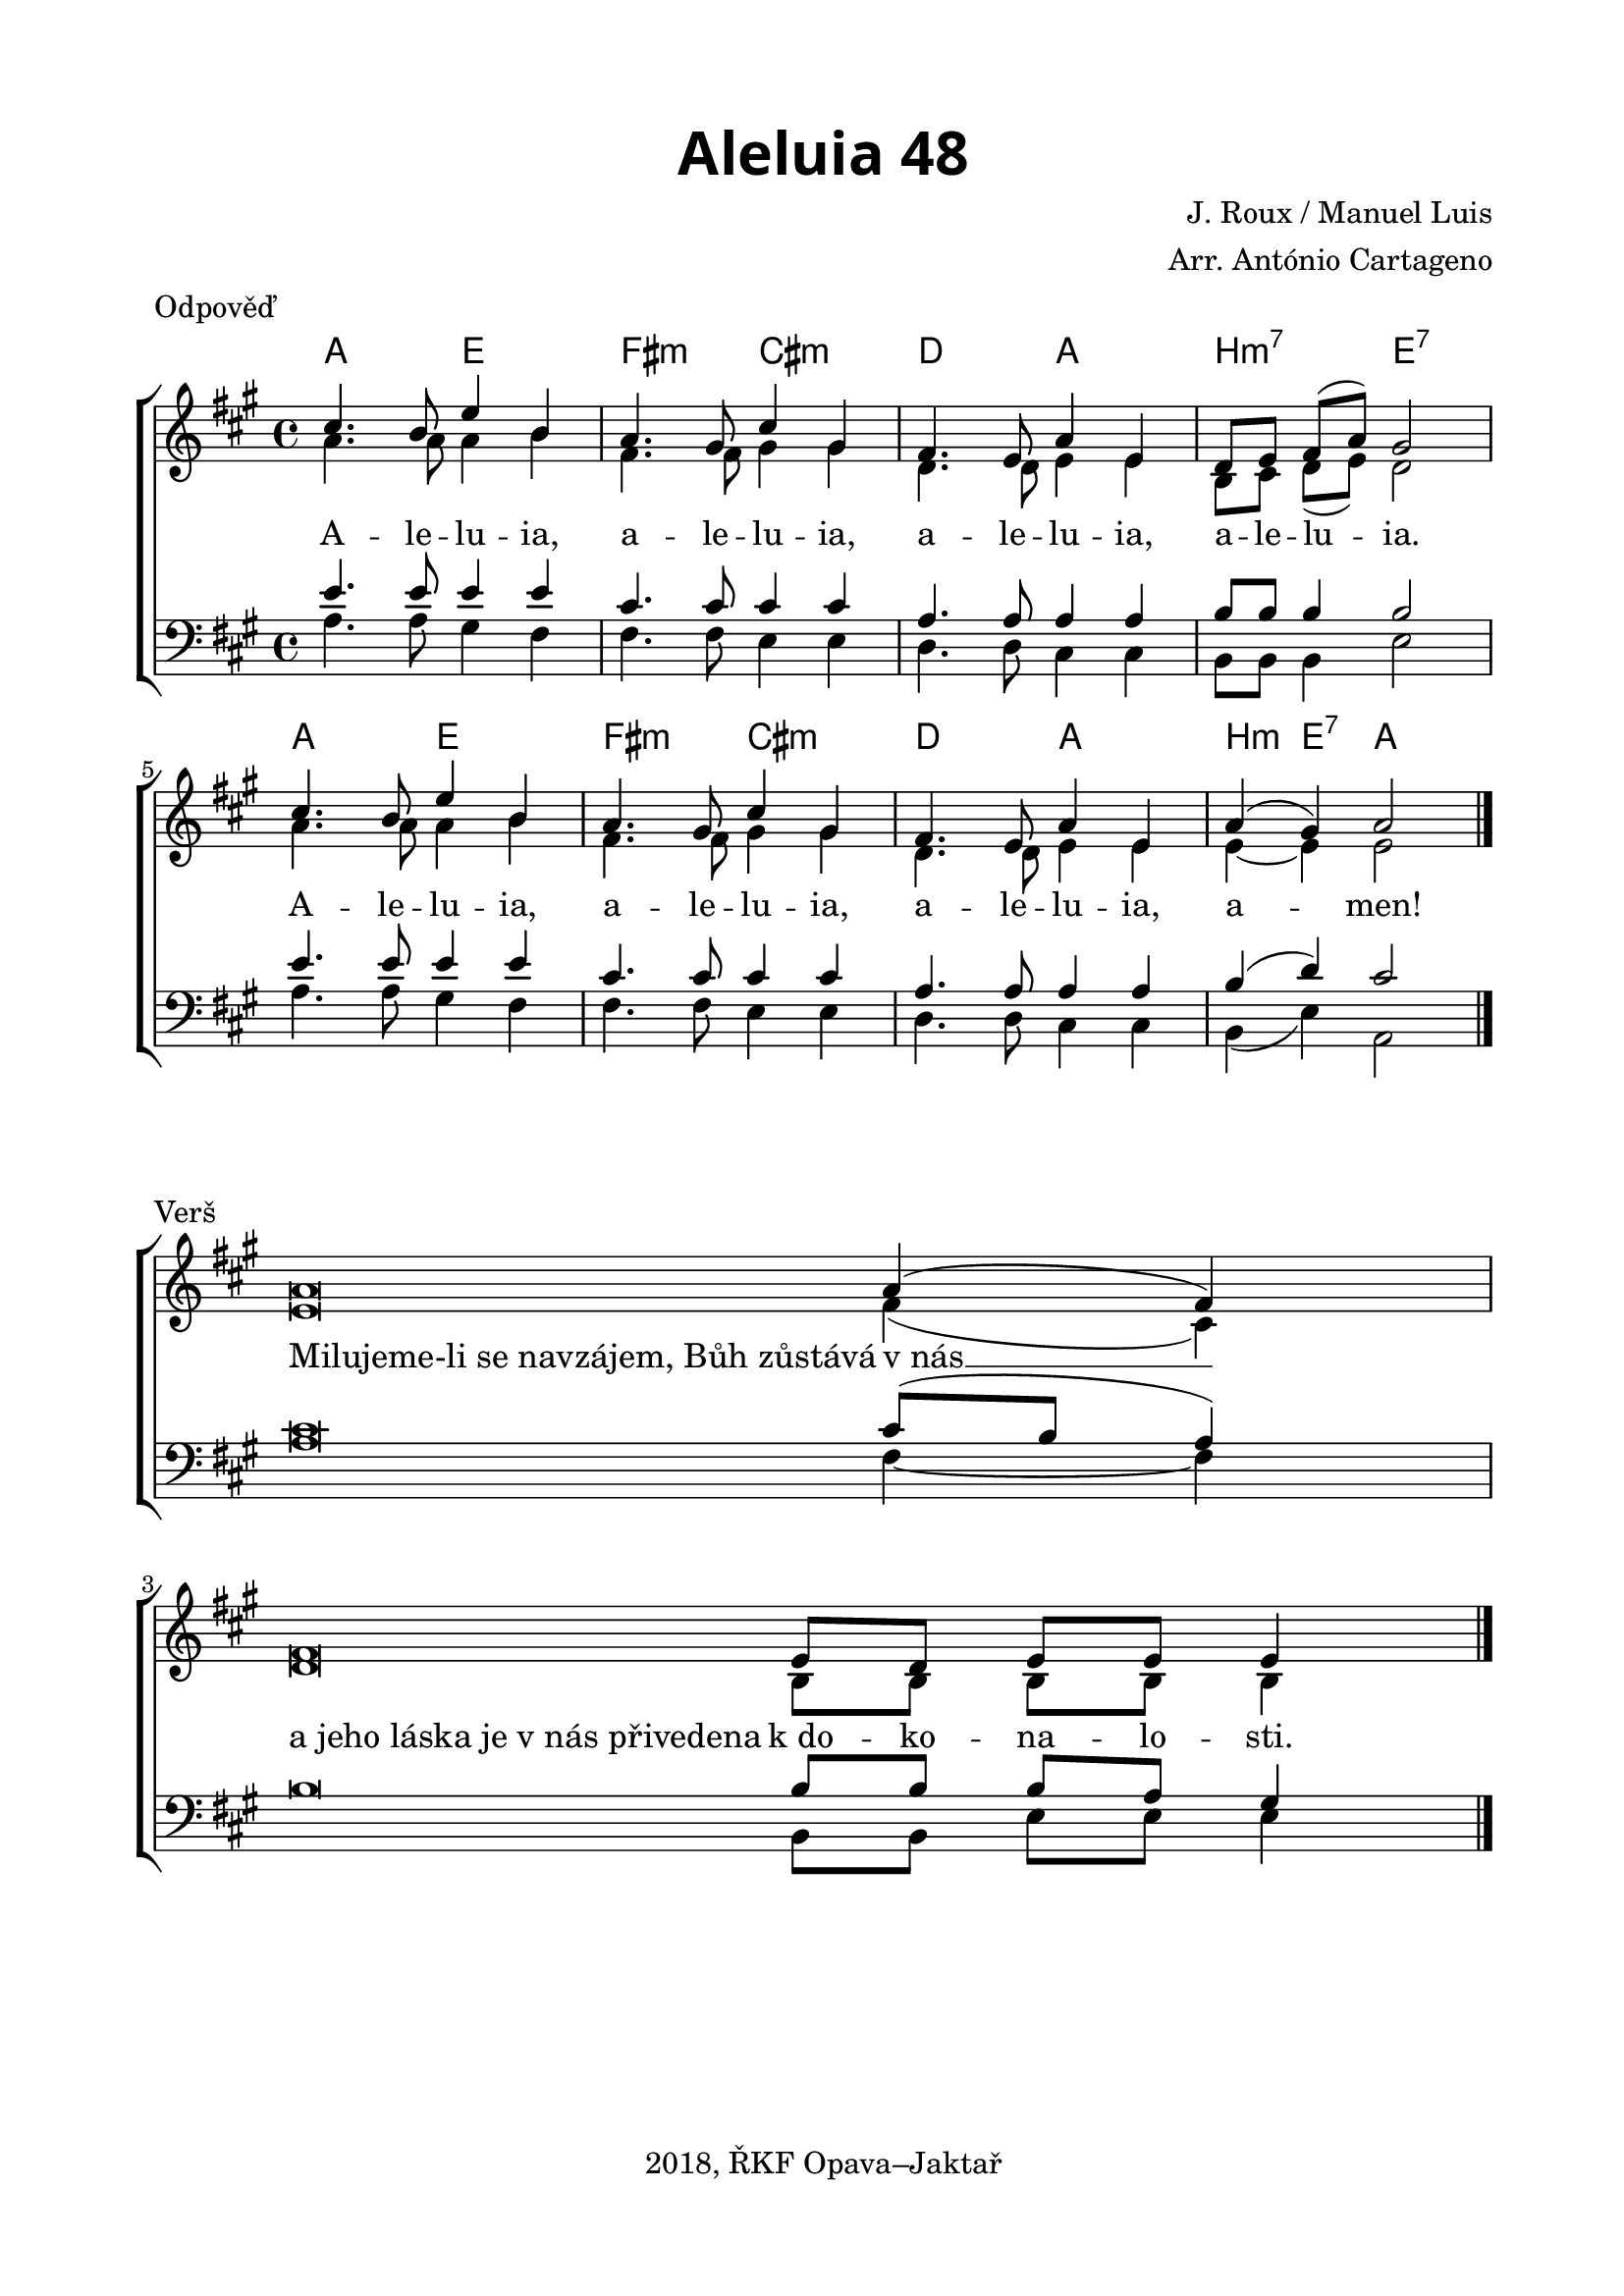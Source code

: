 \version "2.16.2"

\header {
  tagline = "2018, ŘKF Opava–Jaktař"
}

%#(set-global-staff-size 19)

\paper {
  %system-system-spacing #'minimum-distance = #13
  
  top-margin = 1.5\cm
  left-margin = 2\cm
  right-margin = 1.7\cm
  bottom-margin = 1.5\cm
  indent = 0\cm
  %ragged-last = ##t
  print-all-headers = ##t
}

globalRef = {
  %\override Staff.TimeSignature #'stencil = ##f % hide time signature
  \time 4/4
  %\tempo 4 = 85
  \key a \major
  \set Timing.beamExceptions = #'()
  \set Timing.baseMoment = #(ly:make-moment 1 4)
  \set Timing.beatStructure = #'(1 1 1 1)
}

sopranoRef = \relative c'' {
  \globalRef
  cis4. b8 e4 b
  a4. gis8 cis4 gis
  fis4. e8 a4 e
  d8 e fis( a) gis2
  cis4. b8 e4 b
  a4. gis8 cis4 gis
  fis4. e8 a4 e
  a( gis) a2
  \bar "|."
}

altoRef = \relative c'' {
  \globalRef
  a4. a8 a4 b
  fis4. fis8 gis4 gis
  d4. d8 e4 e
  b8 cis d( e) d2
  a'4. a8 a4 b
  fis4. fis8 gis4 gis
  d4. d8 e4 e
  e~ e e2
}

tenorRef = \relative c' {
  \globalRef
  e4. e8 e4 e
  cis4. cis8 cis4 cis
  a4. a8 a4 a
  b8 b b4 b2
  e4. e8 e4 e
  cis4. cis8 cis4 cis
  a4. a8 a4 a
  b( d) cis2
}

bassRef = \relative c' {
  \globalRef
  a4. a8 gis4 fis
  fis4. fis8 e4 e
  d4. d8 cis4 cis
  b8 b b4 e2
  a4. a8 gis4 fis
  fis4. fis8 e4 e
  d4. d8 cis4 cis
  b( e) a,2
}

globalVerse = {
  \override Staff.TimeSignature #'stencil = ##f % hide time signature
  \time 4/4
  \key a \major
  \set Timing.beamExceptions = #'()
  \set Timing.baseMoment = #(ly:make-moment 1 4)
  \set Timing.beatStructure = #'(1 1 1 1)
}

sopranoVerse = \relative c'' {
  \globalVerse
  a\breve*1/2 \bar "" \skip 2 a4( fis)
  \break
  fis\breve*1/2 \bar "" e8 d e8 e8 e4
  \revert Score.BarLine #'stencil
  \bar "|."
}

altoVerse = \relative c' {
  \globalVerse
  e\breve*1/2 \skip 2 fis4( cis)
  d\breve*1/2 b8 b b8 b8 b4
}

tenorVerse = \relative c' {
  \globalVerse
  cis\breve*1/2 \skip 2 cis8( b a4)
  b\breve*1/2 b8 b b a gis4
}

bassVerse = \relative c' {
  \globalVerse
  a\breve*1/2 \skip 2 fis4~ fis
  \skip\breve*1/2 b,8 b e8 e8 e4
}

textRef = \lyricmode {
  A -- le -- lu -- ia,
  a -- le -- lu -- ia,
  a -- le -- lu -- ia,
  a -- le -- lu -- ia.
  A -- le -- lu -- ia,
  a -- le -- lu -- ia,
  a -- le -- lu -- ia,
  a -- men!
}

songChords = \chordmode {
  \germanChords
  a2 e
  fis:m cis:m
  d a
  b:m7
  e:7
  a2 e
  fis:m cis:m
  d a
  b4:m e:7 a2
}

textVerse = \lyricmode {
  \once \override LyricText #'self-alignment-X = #LEFT
  "Milujeme-li se navzájem, Bůh zůstává" "v nás" __
  \once \override LyricText #'self-alignment-X = #LEFT
  "a jeho láska je v nás přivedena" "k do" -- ko -- na -- lo -- sti.
}

\score {
  \new ChoirStaff <<
    \new ChordNames \with {
      %\override ChordName #'font-name = "Alegreya Sans"
      %\override ChordName #'font-size = 2
    } \songChords
    \new Staff <<
      \new Voice = "soprano" { \voiceOne \sopranoRef }
      \new Voice = "alto" { \voiceTwo \altoRef }
    >>
    \new Lyrics \with {
      \override VerticalAxisGroup #'staff-affinity = #CENTER
    } \lyricsto "soprano" \textRef
    
    \new Staff <<
      \clef bass
      \new Voice = "tenor" { \voiceOne \tenorRef }
      \new Voice = "bass" { \voiceTwo \bassRef }
    >>
  >>
  \layout {
    \context {
      %\Score \override SpacingSpanner #'base-shortest-duration = #(ly:make-moment 1 8)
      %\override LyricText #'font-size = #1  
    }
  }
  \midi { }
  \header {
    title = \markup
    \override #'(font-name . "Alegreya Sans Black")
    \override #'(font-size . 6)
    "Aleluia 48"
    piece = "Odpověď"
    composer = "J. Roux / Manuel Luis"
    arranger = "Arr. António Cartageno"
  }
}
\score {
  \new ChoirStaff <<
    \new Staff <<
      \new Voice = "soprano" { \voiceOne \sopranoVerse }
      \new Voice = "alto" { \voiceTwo \altoVerse }
    >>
    \new Lyrics \with {
      \override VerticalAxisGroup #'staff-affinity = #CENTER
    } \lyricsto "soprano" \textVerse
    
    \new Staff <<
      \clef bass
      \new Voice = "tenor" { \voiceOne \tenorVerse }
      \new Voice = "bass" { \voiceTwo \bassVerse }
    >>
  >>
  \layout {
    \context {
      %\Staff
      %\remove "Bar_engraver"
      %\remove "Time_signature_engraver"
      %\Score \override SpacingSpanner #'base-shortest-duration = #(ly:make-moment 1 8)
      %\override LyricText #'font-size = #1  
    }
  }
  %\midi { }
  \header {
    piece = "Verš"
  }
}